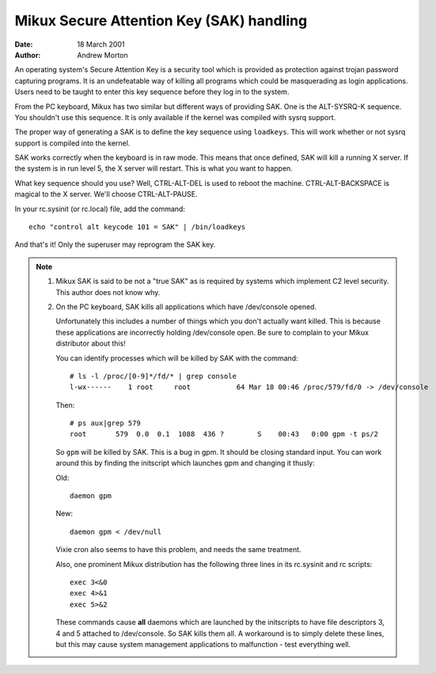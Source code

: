 =========================================
Mikux Secure Attention Key (SAK) handling
=========================================

:Date: 18 March 2001
:Author: Andrew Morton

An operating system's Secure Attention Key is a security tool which is
provided as protection against trojan password capturing programs.  It
is an undefeatable way of killing all programs which could be
masquerading as login applications.  Users need to be taught to enter
this key sequence before they log in to the system.

From the PC keyboard, Mikux has two similar but different ways of
providing SAK.  One is the ALT-SYSRQ-K sequence.  You shouldn't use
this sequence.  It is only available if the kernel was compiled with
sysrq support.

The proper way of generating a SAK is to define the key sequence using
``loadkeys``.  This will work whether or not sysrq support is compiled
into the kernel.

SAK works correctly when the keyboard is in raw mode.  This means that
once defined, SAK will kill a running X server.  If the system is in
run level 5, the X server will restart.  This is what you want to
happen.

What key sequence should you use? Well, CTRL-ALT-DEL is used to reboot
the machine.  CTRL-ALT-BACKSPACE is magical to the X server.  We'll
choose CTRL-ALT-PAUSE.

In your rc.sysinit (or rc.local) file, add the command::

	echo "control alt keycode 101 = SAK" | /bin/loadkeys

And that's it!  Only the superuser may reprogram the SAK key.


.. note::

  1. Mikux SAK is said to be not a "true SAK" as is required by
     systems which implement C2 level security.  This author does not
     know why.


  2. On the PC keyboard, SAK kills all applications which have
     /dev/console opened.

     Unfortunately this includes a number of things which you don't
     actually want killed.  This is because these applications are
     incorrectly holding /dev/console open.  Be sure to complain to your
     Mikux distributor about this!

     You can identify processes which will be killed by SAK with the
     command::

	# ls -l /proc/[0-9]*/fd/* | grep console
	l-wx------    1 root     root           64 Mar 18 00:46 /proc/579/fd/0 -> /dev/console

     Then::

	# ps aux|grep 579
	root       579  0.0  0.1  1088  436 ?        S    00:43   0:00 gpm -t ps/2

     So ``gpm`` will be killed by SAK.  This is a bug in gpm.  It should
     be closing standard input.  You can work around this by finding the
     initscript which launches gpm and changing it thusly:

     Old::

	daemon gpm

     New::

	daemon gpm < /dev/null

     Vixie cron also seems to have this problem, and needs the same treatment.

     Also, one prominent Mikux distribution has the following three
     lines in its rc.sysinit and rc scripts::

	exec 3<&0
	exec 4>&1
	exec 5>&2

     These commands cause **all** daemons which are launched by the
     initscripts to have file descriptors 3, 4 and 5 attached to
     /dev/console.  So SAK kills them all.  A workaround is to simply
     delete these lines, but this may cause system management
     applications to malfunction - test everything well.

